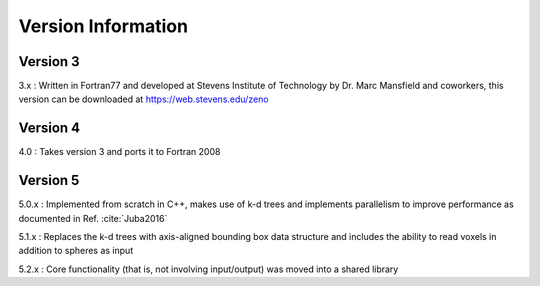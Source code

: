 ===================
Version Information
===================

.. role:: raw-latex(raw)
   :format: latex
..

.. raw:: latex

   \maketitle

Version 3
---------

3.x : Written in Fortran77 and developed at Stevens Institute of Technology by Dr. Marc
Mansfield and coworkers, this version can be downloaded at https://web.stevens.edu/zeno

Version 4
---------

4.0 : Takes version 3 and ports it to Fortran 2008

Version 5
---------

5.0.x : Implemented from scratch in C++, makes use of k-d trees and implements parallelism to improve performance
as documented in Ref. :cite:`Juba2016`

5.1.x : Replaces the k-d trees with axis-aligned bounding box data structure and includes 
the ability to read voxels in addition to spheres as input

5.2.x : Core functionality (that is, not involving input/output) was moved into a shared library

